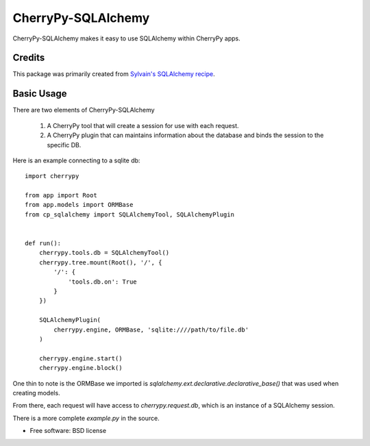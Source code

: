 ===================
CherryPy-SQLAlchemy
===================


CherryPy-SQLAlchemy makes it easy to use SQLAlchemy within CherryPy
apps.


Credits
=======

This package was primarily created from `Sylvain's SQLAlchemy
recipe
<http://www.defuze.org/archives/222-integrating-sqlalchemy-into-a-cherrypy-application.html>`_.


Basic Usage
===========

There are two elements of CherryPy-SQLAlchemy

 1. A CherryPy tool that will create a session for use with each
    request.
 2. A CherryPy plugin that can maintains information about the
    database and binds the session to the specific DB.

Here is an example connecting to a sqlite db: ::

  import cherrypy

  from app import Root
  from app.models import ORMBase
  from cp_sqlalchemy import SQLAlchemyTool, SQLAlchemyPlugin


  def run():
      cherrypy.tools.db = SQLAlchemyTool()
      cherrypy.tree.mount(Root(), '/', {
          '/': {
	      'tools.db.on': True
	  }
      })

      SQLAlchemyPlugin(
          cherrypy.engine, ORMBase, 'sqlite:////path/to/file.db'
      )

      cherrypy.engine.start()
      cherrypy.engine.block()


One thin to note is the ORMBase we imported is
`sqlalchemy.ext.declarative.declarative_base()` that was used when
creating models.

From there, each request will have access to `cherrypy.request.db`,
which is an instance of a SQLAlchemy session.

There is a more complete `example.py` in the source.


* Free software: BSD license

..
   * Documentation: https://cp_sqlalchemy.readthedocs.org.
